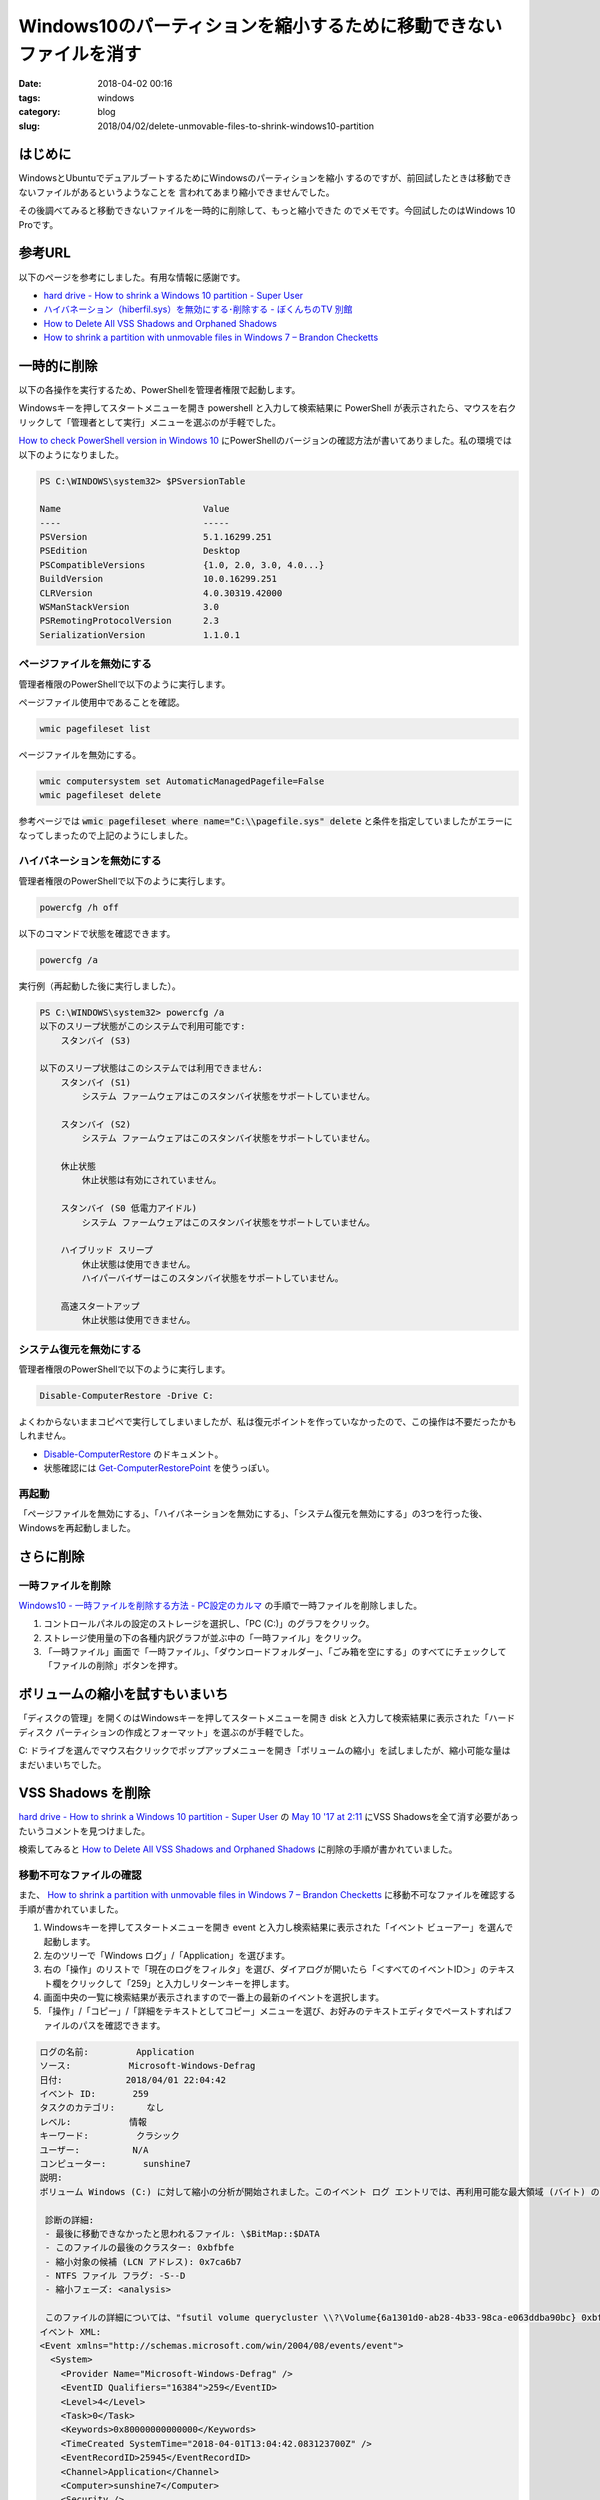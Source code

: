 Windows10のパーティションを縮小するために移動できないファイルを消す
###################################################################

:date: 2018-04-02 00:16
:tags: windows
:category: blog
:slug: 2018/04/02/delete-unmovable-files-to-shrink-windows10-partition

はじめに
========

WindowsとUbuntuでデュアルブートするためにWindowsのパーティションを縮小
するのですが、前回試したときは移動できないファイルがあるというようなことを
言われてあまり縮小できませんでした。

その後調べてみると移動できないファイルを一時的に削除して、もっと縮小できた
のでメモです。今回試したのはWindows 10 Proです。

参考URL
=======

以下のページを参考にしました。有用な情報に感謝です。

* `hard drive - How to shrink a Windows 10 partition - Super User <https://superuser.com/questions/1017764/how-to-shrink-a-windows-10-partition>`__
* `ハイバネーション（hiberfil.sys）を無効にする･削除する - ぼくんちのTV 別館 <https://freesoft.tvbok.com/tips/pc_windows/del_hiberfil_sys.html>`_
* `How to Delete All VSS Shadows and Orphaned Shadows <http://backupchain.com/i/how-to-delete-all-vss-shadows-and-orphaned-shadows>`__
* `How to shrink a partition with unmovable files in Windows 7 – Brandon Checketts <https://www.brandonchecketts.com/archives/how-to-shrink-a-partition-with-unmovable-files-in-windows-7>`__


一時的に削除
============

以下の各操作を実行するため、PowerShellを管理者権限で起動します。

Windowsキーを押してスタートメニューを開き powershell と入力して検索結果に PowerShell が表示されたら、マウスを右クリックして「管理者として実行」メニューを選ぶのが手軽でした。

`How to check PowerShell version in Windows 10 <http://www.thewindowsclub.com/check-powershell-version-windows>`_ にPowerShellのバージョンの確認方法が書いてありました。私の環境では以下のようになりました。

.. code-block:: console

	PS C:\WINDOWS\system32> $PSversionTable

	Name                           Value
	----                           -----
	PSVersion                      5.1.16299.251
	PSEdition                      Desktop
	PSCompatibleVersions           {1.0, 2.0, 3.0, 4.0...}
	BuildVersion                   10.0.16299.251
	CLRVersion                     4.0.30319.42000
	WSManStackVersion              3.0
	PSRemotingProtocolVersion      2.3
	SerializationVersion           1.1.0.1

ページファイルを無効にする
--------------------------

管理者権限のPowerShellで以下のように実行します。

ページファイル使用中であることを確認。

.. code-block:: console

        wmic pagefileset list

ページファイルを無効にする。

.. code-block:: console

        wmic computersystem set AutomaticManagedPagefile=False
        wmic pagefileset delete

参考ページでは :code:`wmic pagefileset where name="C:\\pagefile.sys" delete` と条件を指定していましたがエラーになってしまったので上記のようにしました。

ハイバネーションを無効にする
----------------------------

管理者権限のPowerShellで以下のように実行します。

.. code-block:: console

        powercfg /h off

以下のコマンドで状態を確認できます。

.. code-block:: console

        powercfg /a

実行例（再起動した後に実行しました）。

.. code-block:: console

	PS C:\WINDOWS\system32> powercfg /a
	以下のスリープ状態がこのシステムで利用可能です:
	    スタンバイ (S3)

	以下のスリープ状態はこのシステムでは利用できません:
	    スタンバイ (S1)
		システム ファームウェアはこのスタンバイ状態をサポートしていません。

	    スタンバイ (S2)
		システム ファームウェアはこのスタンバイ状態をサポートしていません。

	    休止状態
		休止状態は有効にされていません。

	    スタンバイ (S0 低電力アイドル)
		システム ファームウェアはこのスタンバイ状態をサポートしていません。

	    ハイブリッド スリープ
		休止状態は使用できません。
		ハイパーバイザーはこのスタンバイ状態をサポートしていません。

	    高速スタートアップ
		休止状態は使用できません。

システム復元を無効にする
------------------------

管理者権限のPowerShellで以下のように実行します。

.. code-block:: console

	Disable-ComputerRestore -Drive C:

よくわからないままコピペで実行してしまいましたが、私は復元ポイントを作っていなかったので、この操作は不要だったかもしれません。

* `Disable-ComputerRestore <https://docs.microsoft.com/en-us/powershell/module/microsoft.powershell.management/disable-computerrestore?view=powershell-5.1>`_ のドキュメント。
* 状態確認には `Get-ComputerRestorePoint <https://docs.microsoft.com/en-us/powershell/module/microsoft.powershell.management/get-computerrestorepoint?view=powershell-5.1>`_ を使うっぽい。


再起動
------

「ページファイルを無効にする」、「ハイバネーションを無効にする」、「システム復元を無効にする」の3つを行った後、Windowsを再起動しました。

さらに削除
==========

一時ファイルを削除
------------------

`Windows10 - 一時ファイルを削除する方法 - PC設定のカルマ <https://pc-karuma.net/windows-10-delete-temporary-files/>`_ の手順で一時ファイルを削除しました。

1. コントロールパネルの設定のストレージを選択し、「PC (C:\)」のグラフをクリック。
2. ストレージ使用量の下の各種内訳グラフが並ぶ中の「一時ファイル」をクリック。
3. 「一時ファイル」画面で「一時ファイル」、「ダウンロードフォルダー」、「ごみ箱を空にする」のすべてにチェックして「ファイルの削除」ボタンを押す。

ボリュームの縮小を試すもいまいち
================================

「ディスクの管理」を開くのはWindowsキーを押してスタートメニューを開き disk と入力して検索結果に表示された「ハードディスク パーティションの作成とフォーマット」を選ぶのが手軽でした。

C: ドライブを選んでマウス右クリックでポップアップメニューを開き「ボリュームの縮小」を試しましたが、縮小可能な量はまだいまいちでした。


VSS Shadows を削除
==================

`hard drive - How to shrink a Windows 10 partition - Super User <https://superuser.com/questions/1017764/how-to-shrink-a-windows-10-partition>`__ の
`May 10 '17 at 2:11 <https://superuser.com/questions/1017764/how-to-shrink-a-windows-10-partition#comment1760829_1060508>`_ にVSS Shadowsを全て消す必要があったいうコメントを見つけました。

検索してみると `How to Delete All VSS Shadows and Orphaned Shadows <http://backupchain.com/i/how-to-delete-all-vss-shadows-and-orphaned-shadows>`__ に削除の手順が書かれていました。

移動不可なファイルの確認
------------------------

また、 
`How to shrink a partition with unmovable files in Windows 7 – Brandon Checketts <https://www.brandonchecketts.com/archives/how-to-shrink-a-partition-with-unmovable-files-in-windows-7>`__
に移動不可なファイルを確認する手順が書かれていました。

1. Windowsキーを押してスタートメニューを開き event と入力し検索結果に表示された「イベント ビューアー」を選んで起動します。
2. 左のツリーで「Windows ログ」/「Application」を選びます。
3. 右の「操作」のリストで「現在のログをフィルタ」を選び、ダイアログが開いたら「＜すべてのイベントID＞」のテキスト欄をクリックして「259」と入力しリターンキーを押します。
4. 画面中央の一覧に検索結果が表示されますので一番上の最新のイベントを選択します。
5. 「操作」/「コピー」/「詳細をテキストとしてコピー」メニューを選び、お好みのテキストエディタでペーストすればファイルのパスを確認できます。

.. code-block:: text

	ログの名前:         Application
	ソース:           Microsoft-Windows-Defrag
	日付:            2018/04/01 22:04:42
	イベント ID:       259
	タスクのカテゴリ:      なし
	レベル:           情報
	キーワード:         クラシック
	ユーザー:          N/A
	コンピューター:       sunshine7
	説明:
	ボリューム Windows (C:) に対して縮小の分析が開始されました。このイベント ログ エントリでは、再利用可能な最大領域 (バイト) の減少を招く可能性のある、最後に移動できなかったファイルについての詳細を提供します。
	 
	 診断の詳細:
	 - 最後に移動できなかったと思われるファイル: \$BitMap::$DATA
	 - このファイルの最後のクラスター: 0xbfbfe
	 - 縮小対象の候補 (LCN アドレス): 0x7ca6b7
	 - NTFS ファイル フラグ: -S--D
	 - 縮小フェーズ: <analysis>
	 
	 このファイルの詳細については、"fsutil volume querycluster \\?\Volume{6a1301d0-ab28-4b33-98ca-e063ddba90bc} 0xbfbfe" コマンドを使用してください。
	イベント XML:
	<Event xmlns="http://schemas.microsoft.com/win/2004/08/events/event">
	  <System>
	    <Provider Name="Microsoft-Windows-Defrag" />
	    <EventID Qualifiers="16384">259</EventID>
	    <Level>4</Level>
	    <Task>0</Task>
	    <Keywords>0x80000000000000</Keywords>
	    <TimeCreated SystemTime="2018-04-01T13:04:42.083123700Z" />
	    <EventRecordID>25945</EventRecordID>
	    <Channel>Application</Channel>
	    <Computer>sunshine7</Computer>
	    <Security />
	  </System>
	  <EventData>
	    <Data>Windows (C:)</Data>
	    <Data>\\?\Volume{6a1301d0-ab28-4b33-98ca-e063ddba90bc}</Data>
	    <Data>\$BitMap::$DATA</Data>
	    <Data>0xbfbfe</Data>
	    <Data>0x7ca6b7</Data>
	    <Data>-S--D</Data>
	    <Data>&lt;analysis&gt;</Data>
	    <Binary>00000000D7000000BF00000000000000223679625372B2B9637B71360E00000000000000</Binary>
	  </EventData>
	</Event>

VSS Shadowsの一覧表示
---------------------

以下のコマンドで一覧を確認しました。

.. code-block:: console

	vssadmin list shadows

すると先ほどイベントビューアに出ていた 6a1301d0-ab28-4b33-98ca-e063ddba90bc と一致するものが一覧に出ていました。

VSS Shadowsの削除
-----------------

以下のコマンドで削除できました。

.. code-block:: console

	vssadmin delete shadows /all

再度ボリュームの縮小を試すと今度は良い感じ
==========================================

今度は縮小可能なサイズがエクスプローラで見た空き容量と同程度になっていました。

ただ、一気に40GBぐらい縮小しようとしたら作業領域がないという感じのエラーになったので、20GBずつ段階を踏んで縮小したら無事できました。

最終的にはWindowsのパーティションを80GBにしてみました。

一時的に削除していたのを戻す
============================

ページファイルを有効にする
--------------------------

.. code-block:: console

	wmic pagefileset create name="C:\\pagefile.sys"
	wmic computersystem set AutomaticManagedPagefile=True

ハイバネーションを有効にする
----------------------------

.. code-block:: console

        powercfg /h on

システム復元を有効にする
------------------------

.. code-block:: console

	Enable-ComputerRestore -Drive C:

`Enable-ComputerRestore <https://docs.microsoft.com/en-us/powershell/module/microsoft.powershell.management/enable-computerrestore?view=powershell-5.1>`_

再起動
------

「ページファイルを有効にする」、「ハイバネーションを有効にする」、「システム復元を有効にする」の3つを行った後、Windowsを再起動しました。

管理者権限のPowerShellで以下のコマンドを実行してハイバネーション用のファイルとページファイルが作られたことを確認します。

.. code-block:: console

	PS C:\WINDOWS\system32> get-childitem -force -file C:\

実行例を以下に示します。 hiberfil.sys, pagefile.sys, swapfile.sys の3つがあればOKです。

.. code-block:: console

	PS C:\WINDOWS\system32> get-childitem -force -file C:\


	    ディレクトリ: C:\


	Mode                LastWriteTime         Length Name
	----                -------------         ------ ----
	---h--       2018/02/18     22:15           1024 AMTAG.BIN
	-a-hs-       2018/04/02      1:20     6818037760 hiberfil.sys
	-a-hs-       2018/04/02      1:20     2550136832 pagefile.sys
	-a-hs-       2018/04/02      1:20       16777216 swapfile.sys

おわりに
========

ちょっと手間はかかりましたが、サードパーティのパーティションエディターソフトを使わなくてもここまで出来るということがわかったので良かったです。
